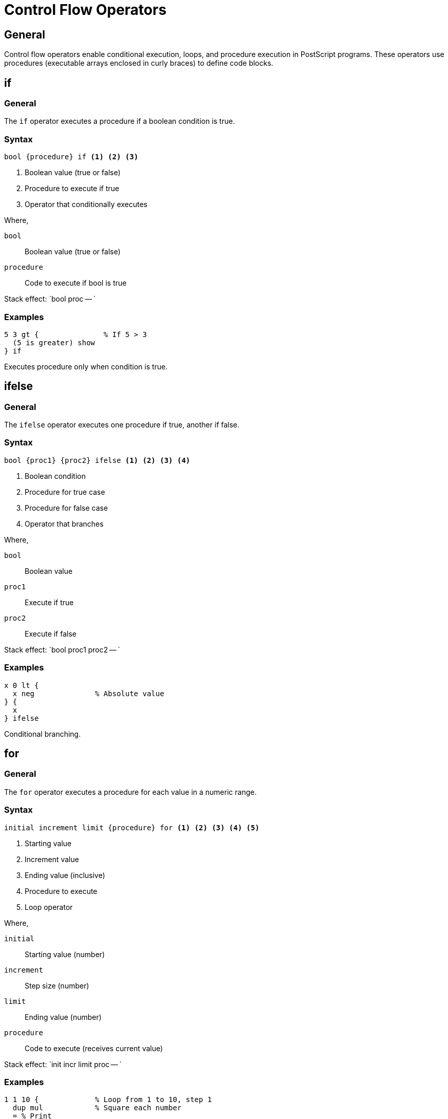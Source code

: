 = Control Flow Operators

== General

Control flow operators enable conditional execution, loops, and procedure
execution in PostScript programs. These operators use procedures (executable
arrays enclosed in curly braces) to define code blocks.

[[if]]
== if

=== General

The `if` operator executes a procedure if a boolean condition is true.

=== Syntax

[source,postscript]
----
bool {procedure} if <1> <2> <3>
----
<1> Boolean value (true or false)
<2> Procedure to execute if true
<3> Operator that conditionally executes

Where,

`bool`:: Boolean value (true or false)
`procedure`:: Code to execute if bool is true

Stack effect: `bool proc -- `

=== Examples

[example]
====
[source,postscript]
----
5 3 gt {               % If 5 > 3
  (5 is greater) show
} if
----

Executes procedure only when condition is true.
====

[[ifelse]]
== ifelse

=== General

The `ifelse` operator executes one procedure if true, another if false.

=== Syntax

[source,postscript]
----
bool {proc1} {proc2} ifelse <1> <2> <3> <4>
----
<1> Boolean condition
<2> Procedure for true case
<3> Procedure for false case
<4> Operator that branches

Where,

`bool`:: Boolean value
`proc1`:: Execute if true
`proc2`:: Execute if false

Stack effect: `bool proc1 proc2 -- `

=== Examples

[example]
====
[source,postscript]
----
x 0 lt {
  x neg              % Absolute value
} {
  x
} ifelse
----

Conditional branching.
====

[[for]]
== for

=== General

The `for` operator executes a procedure for each value in a numeric range.

=== Syntax

[source,postscript]
----
initial increment limit {procedure} for <1> <2> <3> <4> <5>
----
<1> Starting value
<2> Increment value
<3> Ending value (inclusive)
<4> Procedure to execute
<5> Loop operator

Where,

`initial`:: Starting value (number)
`increment`:: Step size (number)
`limit`:: Ending value (number)
`procedure`:: Code to execute (receives current value)

Stack effect: `init incr limit proc -- `

=== Examples

[example]
====
[source,postscript]
----
1 1 10 {             % Loop from 1 to 10, step 1
  dup mul            % Square each number
  = % Print
} for
----

Prints squares 1, 4, 9, ..., 100.
====

[[repeat]]
== repeat

=== General

The `repeat` operator executes a procedure a specified number of times.

=== Syntax

[source,postscript]
----
n {procedure} repeat <1> <2> <3>
----
<1> Number of iterations
<2> Procedure to execute
<3> Repeat operator

Where,

`n`:: Number of times to execute (integer)
`procedure`:: Code to execute

Stack effect: `n proc -- `

=== Examples

[example]
====
[source,postscript]
----
5 {
  (Hello) show
} repeat
----

Executes procedure 5 times.
====

[[loop]]
== loop

=== General

The `loop` operator executes a procedure indefinitely until `exit` is called.

=== Syntax

[source,postscript]
----
{procedure} loop <1> <2>
----
<1> Procedure to execute repeatedly
<2> Loop operator

Where,

`procedure`:: Code to execute (must contain `exit` to terminate)

Stack effect: `proc -- `

=== Examples

[example]
====
[source,postscript]
----
0             % Counter
{
  dup 10 ge {exit} if  % Exit when >= 10
  1 add                % Increment
} loop
----

Infinite loop with exit condition.
====

[[exit]]
== exit

=== General

The `exit` operator terminates the innermost enclosing loop (`for`, `repeat`,
or `loop`).

=== Syntax

[source,postscript]
----
exit <1>
----
<1> Exit from loop

Stack effect: `-- `

== See Also

* link:../fundamentals.adoc#execution-model[Execution Model]
* link:dictionary.adoc[Dictionary Operators]
* link:index.adoc[Back to Operator Reference]
